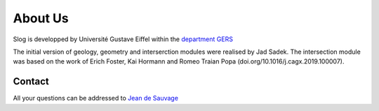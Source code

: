 About Us
========

Slog is developped by Université Gustave Eiffel within the `department GERS <https://gers.univ-gustave-eiffel.fr>`_
 
The initial version of geology, geometry and interserction modules were realised by Jad Sadek. The intersection module was based on the work of Erich Foster, Kai Hormann and Romeo Traian Popa (doi.org/10.1016/j.cagx.2019.100007).

Contact
-------

All your questions can be addressed to `Jean de Sauvage <jean.de-sauvage@univ-eiffel.fr>`_
